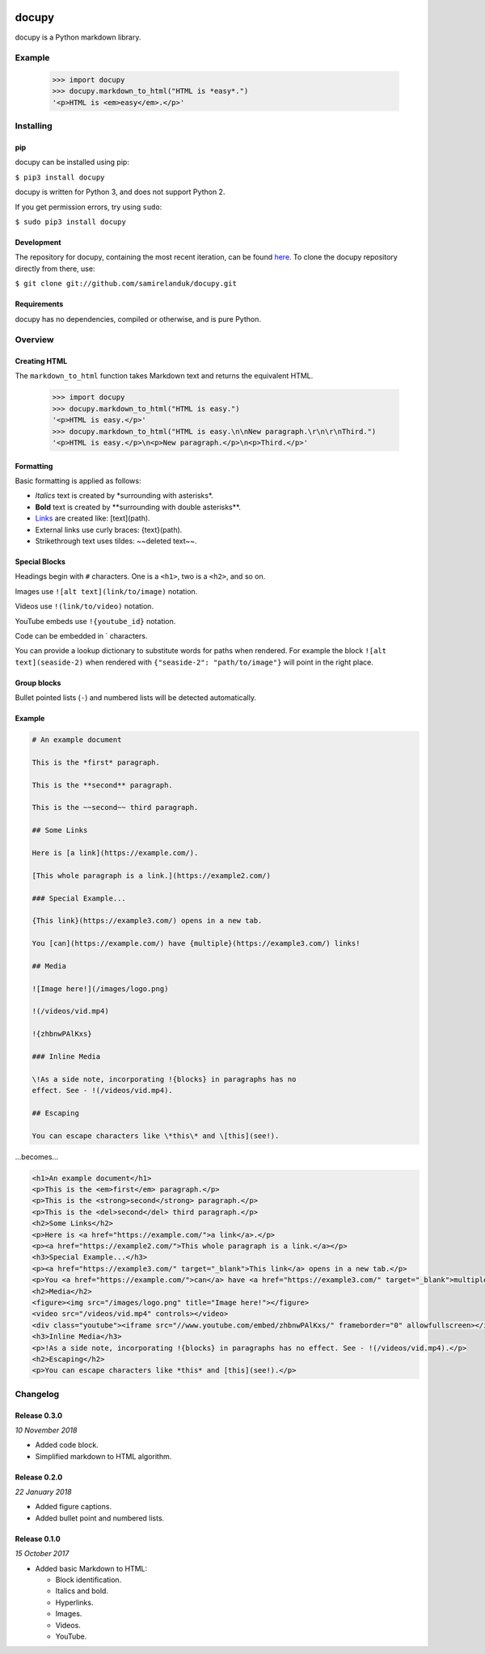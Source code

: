 |travis| |coveralls| |pypi|

.. |travis| image:: https://api.travis-ci.org/samirelanduk/docupy.svg?branch=0.3
  :target: https://travis-ci.org/samirelanduk/docupy/

.. |coveralls| image:: https://coveralls.io/repos/github/samirelanduk/docupy/badge.svg?branch=0.3
  :target: https://coveralls.io/github/samirelanduk/docupy/

.. |pypi| image:: https://img.shields.io/pypi/pyversions/docupy.svg
  :target: https://pypi.org/project/docupy/

docupy
======

docupy is a Python markdown library.

Example
-------

  >>> import docupy
  >>> docupy.markdown_to_html("HTML is *easy*.")
  '<p>HTML is <em>easy</em>.</p>'





Installing
----------

pip
~~~

docupy can be installed using pip:

``$ pip3 install docupy``

docupy is written for Python 3, and does not support Python 2.

If you get permission errors, try using ``sudo``:

``$ sudo pip3 install docupy``


Development
~~~~~~~~~~~

The repository for docupy, containing the most recent iteration, can be
found `here <http://github.com/samirelanduk/docupy/>`_. To clone the
docupy repository directly from there, use:

``$ git clone git://github.com/samirelanduk/docupy.git``


Requirements
~~~~~~~~~~~~

docupy has no dependencies, compiled or otherwise, and is pure Python.


Overview
--------

Creating HTML
~~~~~~~~~~~~~

The ``markdown_to_html`` function takes Markdown text and returns the
equivalent HTML.

  >>> import docupy
  >>> docupy.markdown_to_html("HTML is easy.")
  '<p>HTML is easy.</p>'
  >>> docupy.markdown_to_html("HTML is easy.\n\nNew paragraph.\r\n\r\nThird.")
  '<p>HTML is easy.</p>\n<p>New paragraph.</p>\n<p>Third.</p>'

Formatting
~~~~~~~~~~

Basic formatting is applied as follows:

* `Italics` text is created by \*surrounding with asterisks\*.

* **Bold** text is created by \*\*surrounding with double asterisks\*\*.

* `Links <https://samireland.com/>`_ are created like: \[text\]\(path).

* External links use curly braces: \{text\}\(path).

* Strikethrough text uses tildes: ~~deleted text~~.


Special Blocks
~~~~~~~~~~~~~~

Headings begin with ``#`` characters. One is a ``<h1>``, two is a ``<h2>``, and
so on.

Images use ``![alt text](link/to/image)`` notation.

Videos use ``!(link/to/video)`` notation.

YouTube embeds use ``!{youtube_id}`` notation.

Code can be embedded in ` characters.

You can provide a lookup dictionary to substitute words for paths when rendered.
For example the block ``![alt text](seaside-2)`` when rendered with
``{"seaside-2": "path/to/image"}`` will point in the right place.

Group blocks
~~~~~~~~~~~~

Bullet pointed lists (``-``) and numbered lists will be detected automatically.


Example
~~~~~~~

.. code-block:: html

  # An example document

  This is the *first* paragraph.

  This is the **second** paragraph.

  This is the ~~second~~ third paragraph.

  ## Some Links

  Here is [a link](https://example.com/).

  [This whole paragraph is a link.](https://example2.com/)

  ### Special Example...

  {This link}(https://example3.com/) opens in a new tab.

  You [can](https://example.com/) have {multiple}(https://example3.com/) links!

  ## Media

  ![Image here!](/images/logo.png)

  !(/videos/vid.mp4)

  !{zhbnwPAlKxs}

  ### Inline Media

  \!As a side note, incorporating !{blocks} in paragraphs has no
  effect. See - !(/videos/vid.mp4).

  ## Escaping

  You can escape characters like \*this\* and \[this](see!).

...becomes...

.. code-block:: html

  <h1>An example document</h1>
  <p>This is the <em>first</em> paragraph.</p>
  <p>This is the <strong>second</strong> paragraph.</p>
  <p>This is the <del>second</del> third paragraph.</p>
  <h2>Some Links</h2>
  <p>Here is <a href="https://example.com/">a link</a>.</p>
  <p><a href="https://example2.com/">This whole paragraph is a link.</a></p>
  <h3>Special Example...</h3>
  <p><a href="https://example3.com/" target="_blank">This link</a> opens in a new tab.</p>
  <p>You <a href="https://example.com/">can</a> have <a href="https://example3.com/" target="_blank">multiple</a> links!</p>
  <h2>Media</h2>
  <figure><img src="/images/logo.png" title="Image here!"></figure>
  <video src="/videos/vid.mp4" controls></video>
  <div class="youtube"><iframe src="//www.youtube.com/embed/zhbnwPAlKxs/" frameborder="0" allowfullscreen></iframe></div>
  <h3>Inline Media</h3>
  <p>!As a side note, incorporating !{blocks} in paragraphs has no effect. See - !(/videos/vid.mp4).</p>
  <h2>Escaping</h2>
  <p>You can escape characters like *this* and [this](see!).</p>


Changelog
---------

Release 0.3.0
~~~~~~~~~~~~~

`10 November 2018`

* Added code block.

* Simplified markdown to HTML algorithm.


Release 0.2.0
~~~~~~~~~~~~~

`22 January 2018`

* Added figure captions.

* Added bullet point and numbered lists.


Release 0.1.0
~~~~~~~~~~~~~

`15 October 2017`

* Added basic Markdown to HTML:

  * Block identification.

  * Italics and bold.

  * Hyperlinks.

  * Images.

  * Videos.

  * YouTube.
